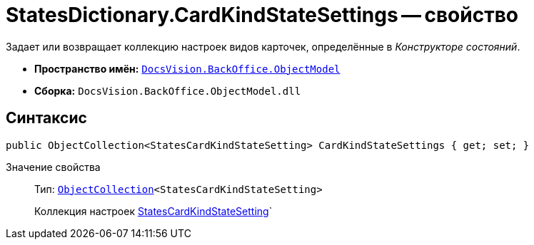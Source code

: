 = StatesDictionary.CardKindStateSettings -- свойство

Задает или возвращает коллекцию настроек видов карточек, определённые в _Конструкторе состояний_.

* *Пространство имён:* `xref:api/DocsVision/Platform/ObjectModel/ObjectModel_NS.adoc[DocsVision.BackOffice.ObjectModel]`
* *Сборка:* `DocsVision.BackOffice.ObjectModel.dll`

== Синтаксис

[source,csharp]
----
public ObjectCollection<StatesCardKindStateSetting> CardKindStateSettings { get; set; }
----

Значение свойства::
Тип: `xref:api/DocsVision/Platform/ObjectModel/ObjectCollection_CL.adoc[ObjectCollection]<StatesCardKindStateSetting>`
+
Коллекция настроек xref:api/DocsVision/BackOffice/ObjectModel/StatesCardKindStateSetting_CL.adoc[StatesCardKindStateSetting]`
